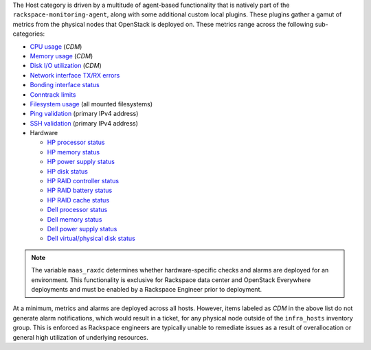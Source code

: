 The Host category is driven by a multitude of agent-based functionality
that is natively part of the ``rackspace-monitoring-agent``, along with
some additional custom local plugins. These plugins gather a gamut of
metrics from the physical nodes that OpenStack is deployed on. These
metrics range across the following sub-categories:

- `CPU usage <host.html#cpu-check>`_ (*CDM*)
- `Memory usage <host.html#memory-check>`_ (*CDM*)
- `Disk I/O utilization <host.html#disk-utilisation-key>`_ (*CDM*)
- `Network interface TX/RX errors <host.html#network-stats-check>`_
- `Bonding interface status <host.html#host-bonding-iface-status-check>`_
- `Conntrack limits <host.html#conntrack-count>`_
- `Filesystem usage <host.html#filesystem-filesystem>`_ (all mounted filesystems)
- `Ping validation <host.html#private-ping-check>`_ (primary IPv4 address)
- `SSH validation <host.html#private-ssh-check>`_ (primary IPv4 address)
- Hardware

  * `HP processor status <host.html#hp-check>`_
  * `HP memory status <host.html#hp-check>`_
  * `HP power supply status <host.html#hp-check>`_
  * `HP disk status <host.html#hp-check>`_
  * `HP RAID controller status <host.html#hp-check>`_
  * `HP RAID battery status <host.html#hp-check>`_
  * `HP RAID cache status <host.html#hp-check>`_
  * `Dell processor status <host.html#openmanage-processors>`_
  * `Dell memory status <host.html#openmanage-memory>`_
  * `Dell power supply status <host.html#openmanage-pwrsupplies>`_
  * `Dell virtual/physical disk status <host.html#openmanage-vdisk>`_

.. note::

    The variable ``maas_raxdc`` determines whether hardware-specific
    checks and alarms are deployed for an environment. This
    functionality is exclusive for Rackspace data center and OpenStack
    Everywhere deployments and must be enabled by a Rackspace Engineer
    prior to deployment.

At a minimum, metrics and alarms are deployed across all hosts. However,
items labeled as *CDM* in the above list do not generate alarm
notifications, which would result in a ticket, for any physical node
outside of the ``infra_hosts`` inventory group. This is enforced as
Rackspace engineers are typically unable to remediate issues as a result
of overallocation or general high utilization of underlying resources.
